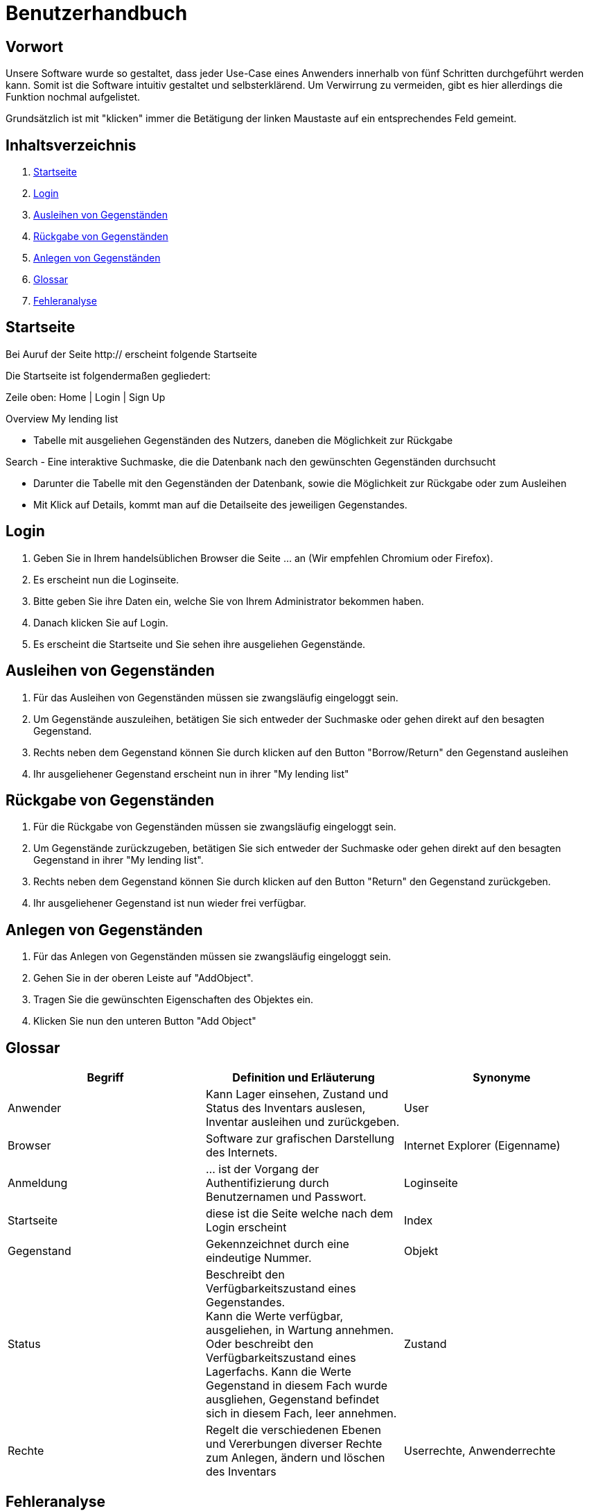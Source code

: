 = Benutzerhandbuch

== Vorwort 

Unsere Software wurde so gestaltet, dass jeder Use-Case eines Anwenders innerhalb von fünf Schritten durchgeführt werden kann.
Somit ist die Software intuitiv gestaltet und selbsterklärend. Um Verwirrung zu vermeiden, gibt es hier allerdings die Funktion nochmal aufgelistet.

Grundsätzlich ist mit "klicken" immer die Betätigung der linken Maustaste auf ein entsprechendes Feld gemeint.

== Inhaltsverzeichnis

[arabic]
. <<Startseite>>
. <<Login>>
. <<Ausleihen von Gegenständen>>
. <<Rückgabe von Gegenständen>>
. <<Anlegen von Gegenständen>>
. <<Glossar>>
. <<Fehleranalyse>>

== Startseite

Bei Auruf der Seite http:// erscheint folgende Startseite

Die Startseite ist folgendermaßen gegliedert:

Zeile oben: Home | Login | Sign Up

Overview
My lending list

- Tabelle mit ausgeliehen Gegenständen des Nutzers, daneben die Möglichkeit zur Rückgabe

Search
- Eine interaktive Suchmaske, die die Datenbank nach den gewünschten Gegenständen durchsucht

- Darunter die Tabelle mit den Gegenständen der Datenbank, sowie die Möglichkeit zur Rückgabe oder zum Ausleihen
- Mit Klick auf Details, kommt man auf die Detailseite des jeweiligen Gegenstandes.

== Login

. Geben Sie in Ihrem handelsüblichen Browser die Seite ... an (Wir empfehlen Chromium oder Firefox).

. Es erscheint nun die Loginseite.

. Bitte geben Sie ihre Daten ein, welche Sie von Ihrem Administrator bekommen haben.

. Danach klicken Sie auf Login.

. Es erscheint die Startseite und Sie sehen ihre ausgeliehen Gegenstände.

== Ausleihen von Gegenständen

. Für das Ausleihen von Gegenständen müssen sie zwangsläufig eingeloggt sein.

. Um Gegenstände auszuleihen, betätigen Sie sich entweder der Suchmaske oder gehen direkt auf den besagten Gegenstand.

. Rechts neben dem Gegenstand können Sie durch klicken auf den Button "Borrow/Return" den Gegenstand ausleihen

. Ihr ausgeliehener Gegenstand erscheint nun in ihrer "My lending list"

== Rückgabe von Gegenständen

. Für die Rückgabe von Gegenständen müssen sie zwangsläufig eingeloggt sein.

. Um Gegenstände zurückzugeben, betätigen Sie sich entweder der Suchmaske oder gehen direkt auf den besagten Gegenstand in ihrer "My lending list".

. Rechts neben dem Gegenstand können Sie durch klicken auf den Button "Return" den Gegenstand zurückgeben.

. Ihr ausgeliehener Gegenstand ist nun wieder frei verfügbar.

== Anlegen von Gegenständen

. Für das Anlegen von Gegenständen müssen sie zwangsläufig eingeloggt sein.

. Gehen Sie in der oberen Leiste auf "AddObject".

. Tragen Sie die gewünschten Eigenschaften des Objektes ein.

. Klicken Sie nun den unteren Button "Add Object"



== Glossar
[%header]
|===
| Begriff | Definition und Erläuterung | Synonyme
//| Kommissionierung | Bereitstellung von Waren aus einem Lager entsprechend eines Kundenauftrags | (keine)

| Anwender
| Kann Lager einsehen, Zustand und Status des Inventars auslesen, Inventar ausleihen und zurückgeben.
| User

| Browser
| Software zur grafischen Darstellung des Internets.
| Internet Explorer (Eigenname)

| Anmeldung
| ... ist der Vorgang der Authentifizierung durch Benutzernamen und Passwort.
| Loginseite

| Startseite
| diese ist die Seite welche nach dem Login erscheint
| Index

| Gegenstand
| Gekennzeichnet durch eine eindeutige Nummer.
| Objekt

| Status
| Beschreibt den Verfügbarkeitszustand eines Gegenstandes. +
Kann die Werte verfügbar, ausgeliehen, in Wartung annehmen.
Oder beschreibt den Verfügbarkeitszustand eines Lagerfachs. Kann die Werte Gegenstand in diesem Fach wurde ausgliehen, Gegenstand befindet sich in diesem Fach, leer annehmen. 
| Zustand

| Rechte
| Regelt die verschiedenen Ebenen und Vererbungen diverser Rechte zum Anlegen, ändern und löschen des Inventars
| Userrechte, Anwenderrechte
|===

== Fehleranalyse

Bekannte Fehler und deren Lösungen lauten folgendermaßen:

[%header, cols="2,1,3"]
|===
| Fehler | Auftretende Seite | Lösung

| Login nicht erfolgreich | Loginseite | Bitte prüfen Sie ihr Benutzernamen und/oder Passwort oder wenden Sie sich an ihren Administrator.
| Die Seite reagiert nicht | Alle Seiten | Bitte führen Sie den Klick nach 10sec erneut aus oder wenden Sie sich an ihren Administrator.
| Das Ausleihen von Gegenständen ist nicht möglich | Oberfläche | Sie haben entweder zu viele Gegenstände bereits ausgeliehen oder ihr Account wurde gesperrt, bitte wenden Sie sich an ihren Administrator
|===

